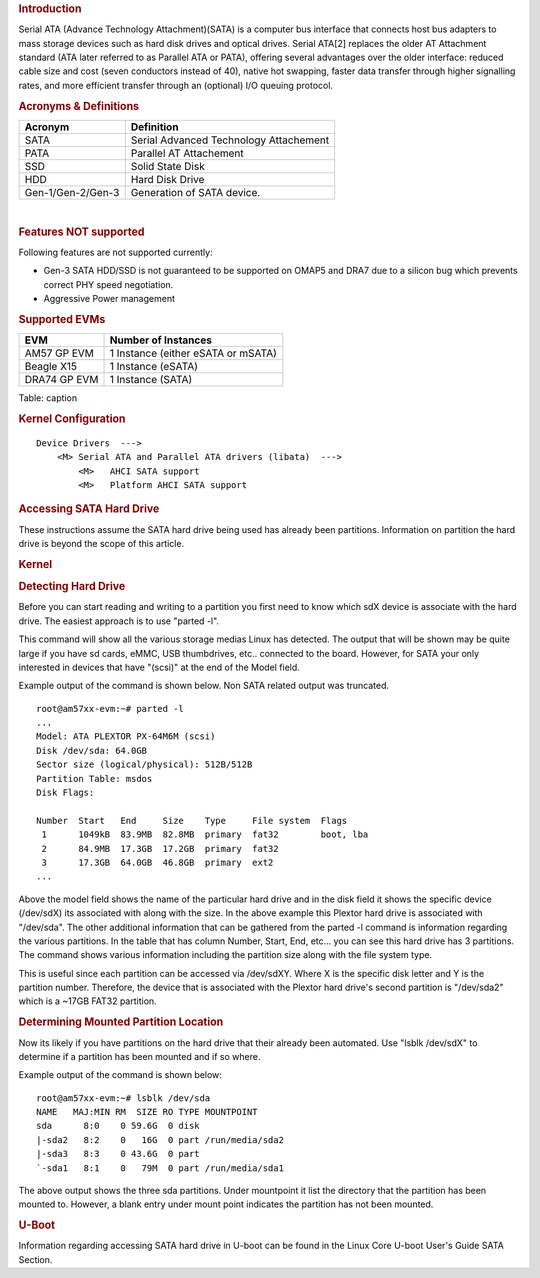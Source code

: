 .. http://processors.wiki.ti.com/index.php/Linux_Core_SATA_User%27s_Guide
.. rubric:: **Introduction**
   :name: introduction

| Serial ATA (Advance Technology Attachment)(SATA) is a computer bus
  interface that connects host bus adapters to mass storage devices such
  as hard disk drives and optical drives. Serial ATA[2] replaces the
  older AT Attachment standard (ATA later referred to as Parallel ATA or
  PATA), offering several advantages over the older interface: reduced
  cable size and cost (seven conductors instead of 40), native hot
  swapping, faster data transfer through higher signalling rates, and
  more efficient transfer through an (optional) I/O queuing protocol.


.. rubric:: **Acronyms & Definitions**
   :name: acronyms-definitions

+---------------------+------------------------------------------+
| Acronym             | Definition                               |
+=====================+==========================================+
| SATA                | Serial Advanced Technology Attachement   |
+---------------------+------------------------------------------+
| PATA                | Parallel AT Attachement                  |
+---------------------+------------------------------------------+
| SSD                 | Solid State Disk                         |
+---------------------+------------------------------------------+
| HDD                 | Hard Disk Drive                          |
+---------------------+------------------------------------------+
| Gen-1/Gen-2/Gen-3   | Generation of SATA device.               |
+---------------------+------------------------------------------+

| 

.. rubric:: **Features NOT supported**
   :name: features-not-supported

| Following features are not supported currently:

-  Gen-3 SATA HDD/SSD is not guaranteed to be supported on OMAP5 and
   DRA7 due to a silicon bug which prevents correct PHY speed
   negotiation.
-  Aggressive Power management

.. rubric:: Supported EVMs
   :name: supported-evms

+----------------+--------------------------------------+
| EVM            | Number of Instances                  |
+================+======================================+
| AM57 GP EVM    | 1 Instance (either eSATA or mSATA)   |
+----------------+--------------------------------------+
| Beagle X15     | 1 Instance (eSATA)                   |
+----------------+--------------------------------------+
| DRA74 GP EVM   | 1 Instance (SATA)                    |
+----------------+--------------------------------------+

Table:  caption

.. rubric:: Kernel Configuration
   :name: kernel-configuration

::

    Device Drivers  --->
        <M> Serial ATA and Parallel ATA drivers (libata)  --->
            <M>   AHCI SATA support
            <M>   Platform AHCI SATA support

.. rubric:: Accessing SATA Hard Drive
   :name: accessing-sata-hard-drive

These instructions assume the SATA hard drive being used has already
been partitions. Information on partition the hard drive is beyond the
scope of this article.

.. rubric:: Kernel
   :name: kernel

.. rubric:: Detecting Hard Drive
   :name: detecting-hard-drive

Before you can start reading and writing to a partition you first need
to know which sdX device is associate with the hard drive. The easiest
approach is to use "parted -l".

This command will show all the various storage medias Linux has
detected. The output that will be shown may be quite large if you have
sd cards, eMMC, USB thumbdrives, etc.. connected to the board. However,
for SATA your only interested in devices that have "(scsi)" at the end
of the Model field.

Example output of the command is shown below. Non SATA related output
was truncated.

::

    root@am57xx-evm:~# parted -l
    ...
    Model: ATA PLEXTOR PX-64M6M (scsi)
    Disk /dev/sda: 64.0GB
    Sector size (logical/physical): 512B/512B
    Partition Table: msdos
    Disk Flags: 

    Number  Start   End     Size    Type     File system  Flags
     1      1049kB  83.9MB  82.8MB  primary  fat32        boot, lba
     2      84.9MB  17.3GB  17.2GB  primary  fat32
     3      17.3GB  64.0GB  46.8GB  primary  ext2
    ...

Above the model field shows the name of the particular hard drive and in
the disk field it shows the specific device (/dev/sdX) its associated
with along with the size. In the above example this Plextor hard drive
is associated with "/dev/sda". The other additional information that can
be gathered from the parted -l command is information regarding the
various partitions. In the table that has column Number, Start, End,
etc... you can see this hard drive has 3 partitions. The command shows
various information including the partition size along with the file
system type.

This is useful since each partition can be accessed via /dev/sdXY. Where
X is the specific disk letter and Y is the partition number. Therefore,
the device that is associated with the Plextor hard drive's second
partition is "/dev/sda2" which is a ~17GB FAT32 partition.

.. rubric:: Determining Mounted Partition Location
   :name: determining-mounted-partition-location

Now its likely if you have partitions on the hard drive that their
already been automated. Use "lsblk /dev/sdX" to determine if a partition
has been mounted and if so where.

Example output of the command is shown below:

::

    root@am57xx-evm:~# lsblk /dev/sda
    NAME   MAJ:MIN RM  SIZE RO TYPE MOUNTPOINT
    sda      8:0    0 59.6G  0 disk 
    |-sda2   8:2    0   16G  0 part /run/media/sda2
    |-sda3   8:3    0 43.6G  0 part
    `-sda1   8:1    0   79M  0 part /run/media/sda1

The above output shows the three sda partitions. Under mountpoint it
list the directory that the partition has been mounted to. However, a
blank entry under mount point indicates the partition has not been
mounted.

.. rubric:: U-Boot
   :name: u-boot

Information regarding accessing SATA hard drive in U-boot can be found
in the Linux Core U-boot User's Guide SATA Section.
